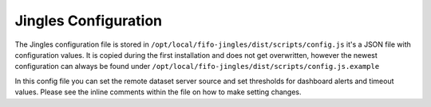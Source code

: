.. Project-FiFo documentation master file, created by
   Heinz N. Gies on Fri Aug 15 03:25:49 2014.

*********************
Jingles Configuration
*********************

The Jingles configuration file is stored in ``/opt/local/fifo-jingles/dist/scripts/config.js`` it's a JSON file with configuration values. It is copied during the first installation and does not get overwritten, however the newest configuration can always be found under ``/opt/local/fifo-jingles/dist/scripts/config.js.example``

In this config file you can set the remote dataset server source and set thresholds for dashboard alerts and timeout values. Please see the inline comments within the file on how to make setting changes.
